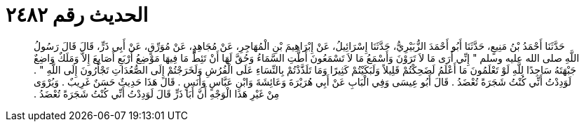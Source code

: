 
= الحديث رقم ٢٤٨٢

[quote.hadith]
حَدَّثَنَا أَحْمَدُ بْنُ مَنِيعٍ، حَدَّثَنَا أَبُو أَحْمَدَ الزُّبَيْرِيُّ، حَدَّثَنَا إِسْرَائِيلُ، عَنْ إِبْرَاهِيمَ بْنِ الْمُهَاجِرِ، عَنْ مُجَاهِدٍ، عَنْ مُوَرِّقٍ، عَنْ أَبِي ذَرٍّ، قَالَ قَالَ رَسُولُ اللَّهِ صلى الله عليه وسلم ‏"‏ إِنِّي أَرَى مَا لاَ تَرَوْنَ وَأَسْمَعُ مَا لاَ تَسْمَعُونَ أَطَّتِ السَّمَاءُ وَحُقَّ لَهَا أَنْ تَئِطَّ مَا فِيهَا مَوْضِعُ أَرْبَعِ أَصَابِعَ إِلاَّ وَمَلَكٌ وَاضِعٌ جَبْهَتَهُ سَاجِدًا لِلَّهِ لَوْ تَعْلَمُونَ مَا أَعْلَمُ لَضَحِكْتُمْ قَلِيلاً وَلَبَكَيْتُمْ كَثِيرًا وَمَا تَلَذَّذْتُمْ بِالنِّسَاءِ عَلَى الْفُرُشِ وَلَخَرَجْتُمْ إِلَى الصُّعُدَاتِ تَجْأَرُونَ إِلَى اللَّهِ ‏"‏ ‏.‏ لَوَدِدْتُ أَنِّي كُنْتُ شَجَرَةً تُعْضَدُ ‏.‏ قَالَ أَبُو عِيسَى وَفِي الْبَابِ عَنْ أَبِي هُرَيْرَةَ وَعَائِشَةَ وَابْنِ عَبَّاسٍ وَأَنَسٍ ‏.‏ قَالَ هَذَا حَدِيثٌ حَسَنٌ غَرِيبٌ ‏.‏ وَيُرْوَى مِنْ غَيْرِ هَذَا الْوَجْهِ أَنَّ أَبَا ذَرٍّ قَالَ لَوَدِدْتُ أَنِّي كُنْتُ شَجَرَةً تُعْضَدُ ‏.‏